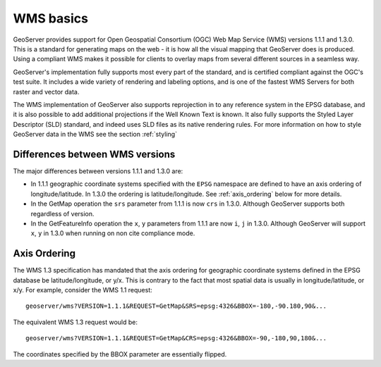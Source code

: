 .. _wms_basics:

WMS basics
==========

GeoServer provides support for Open Geospatial Consortium (OGC) Web Map Service (WMS) versions 1.1.1 and 1.3.0.  This is a standard for generating maps on the web - it is how all the visual mapping that GeoServer does is produced.  Using a compliant WMS makes it possible for clients to overlay maps from several different sources in a seamless way.

GeoServer's implementation fully supports most every part of the standard, and is certified compliant against the OGC's test suite.  It includes a wide variety of rendering and labeling options, and is one of the fastest WMS Servers for both raster and vector data.  

The WMS implementation of GeoServer also supports reprojection in to any reference system in the EPSG database, and it is also possible to add additional projections if the Well Known Text is known.  It also fully supports the Styled Layer Descriptor (SLD) standard, and indeed uses SLD files as its native rendering rules.  For more information on how to style GeoServer data in the WMS see the section :ref:`styling`

Differences between WMS versions
--------------------------------

The major differences between versions 1.1.1 and 1.3.0 are:

* In 1.1.1 geographic coordinate systems specified with the ``EPSG`` namespace 
  are defined to have an axis ordering of longitude/latitude. In 1.3.0 the 
  ordering is latitude/longitude. See :ref:`axis_ordering` below for more 
  details.
* In the GetMap operation the ``srs`` parameter from 1.1.1 is now ``crs`` in 
  1.3.0. Although GeoServer supports both regardless of version.
* In the GetFeatureInfo operation the ``x``, ``y`` parameters from 1.1.1 are
  now ``i``, ``j`` in 1.3.0. Although GeoServer will support ``x``, ``y`` in 
  1.3.0 when running on non cite compliance mode.

.. _axis_ordering:

Axis Ordering
-------------

The WMS 1.3 specification has mandated that the axis ordering for geographic 
coordinate systems defined in the EPSG database be latitude/longitude, or y/x. 
This is contrary to the fact that most spatial data is usually in 
longitude/latitude, or x/y. For example, consider the WMS 1.1 request:: 

   geoserver/wms?VERSION=1.1.1&REQUEST=GetMap&SRS=epsg:4326&BBOX=-180,-90.180,90&...

The equivalent WMS 1.3 request would be::

   geoserver/wms?VERSION=1.1.1&REQUEST=GetMap&CRS=epsg:4326&BBOX=-90,-180,90,180&...

The coordinates specified by the BBOX parameter are essentially flipped.

